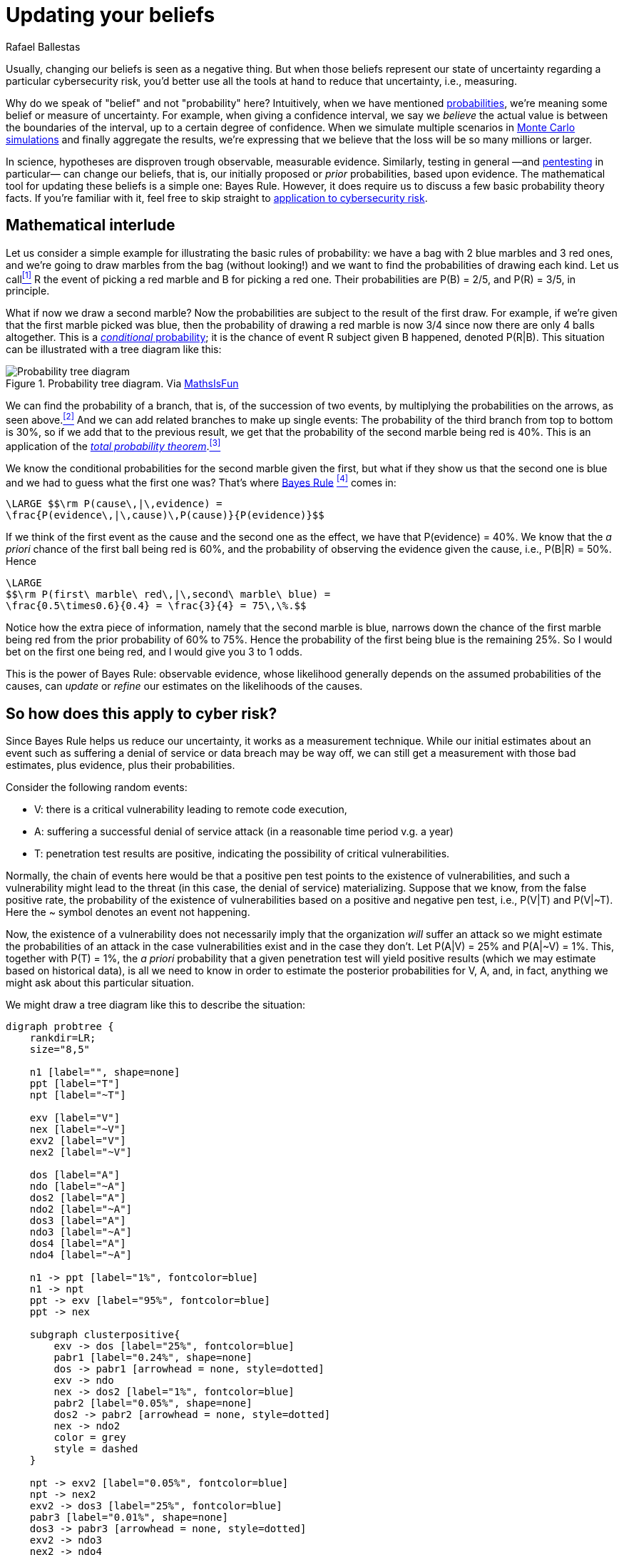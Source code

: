 :slug: updating-belief/
:date: 2019-03-5
:subtitle: How Bayes Rule affects risk
:category: philosophy
:tags: business, ethical hacking, risk
:image: cover.png
:alt: New information. Photo by M. Parzuchowski on Unsplash: https://unsplash.com/photos/GikVY_KS9vQ
:description: How to use Bayes rule and basic probability theory to reduce uncertainty, refining initial estimates through evidence. An application to the information provided by a penetration test regarding the probability of having vulnerabilities and suffering their consequences.
:keywords: Risk, Probability, Impact, Measure, Quantify, Security
:author: Rafael Ballestas
:writer: raballestasr
:name: Rafael Ballestas
:about1: Mathematician
:about2: with an itch for CS
:source-highlighter: pygments
:source: https://unsplash.com/photos/GikVY_KS9vQ

= Updating your beliefs

Usually, changing our beliefs is seen as a negative thing.
But when those beliefs represent our state of uncertainty
regarding a particular cybersecurity risk,
you'd better use all the tools at hand
to reduce that uncertainty, i.e., measuring.

Why do we speak of "belief" and not "probability" here?
Intuitively, when we have mentioned
[inner]#link:../quantifying-risk/[probabilities]#,
we're meaning some belief or measure of uncertainty.
For example, when giving a confidence interval,
we say we _believe_ the actual value is
between the boundaries of the interval,
up to a certain degree of confidence.
When we simulate multiple scenarios in
[inner]#link:../monetizing-vulnerabilities[Monte Carlo simulations]#
and finally aggregate the results,
we're expressing that we believe
that the loss will be so many millions or larger.

In science, hypotheses are disproven trough observable, measurable evidence.
Similarly, testing in general
—and [inner]#link:../../[pentesting]# in particular—
can change our beliefs, that is,
our initially proposed or _prior_ probabilities,
based upon evidence.
The mathematical tool for updating these beliefs
is a simple one: Bayes Rule.
However, it does require us to discuss a
few basic probability theory facts.
If you're familiar with it,
feel free to skip straight to
link:#so-how-does-this-apply-to-cyber-risk[application to cybersecurity risk].

== Mathematical interlude

Let us consider a simple example for
illustrating the basic rules of probability:
we have a bag with 2 blue marbles and 3 red ones,
and we're going to draw marbles from the bag (without looking!)
and we want to find the probabilities of drawing each kind.
Let us call<<f1, ^[1]^>> R the event of picking a red marble
and B for picking a red one.
Their probabilities are P(B) = 2/5, and P\(R) = 3/5, in principle.

What if now we draw a second marble?
Now the probabilities are subject to the result
of the first draw.
For example, if we're given that the first marble picked was blue,
then the probability of drawing a red marble is now 3/4
since now there are only 4 balls altogether.
This is a link:http://setosa.io/conditional/[_conditional_ probability];
it is the chance of event R subject given B happened,
denoted P(R|B).
This situation can be illustrated with a tree diagram like this:

// to be changed into native
.Probability tree diagram. Via link:https://www.mathsisfun.com/data/probability-events-conditional.html[MathsIsFun]
image::prob-tree-marbles.png[Probability tree diagram]

We can find the probability of a branch,
that is, of the succession of two events,
by multiplying the probabilities on the arrows,
as seen above.<<f2, ^[2]^>>
And we can add related branches to make up single events:
The probability of the third branch from top to bottom
is 30%, so if we add that to the previous result,
we get that the probability of the second marble being red is 40%.
This is an application of the
link:https://www.toppr.com/guides/quantitative-aptitude/probability/total-probability/[_total probability theorem_].<<f3, ^[3]^>>

We know the conditional probabilities for the second marble given the first,
but what if they show us that the second one is blue
and we had to guess what the first one was?
That's where
link:https://betterexplained.com/articles/an-intuitive-and-short-explanation-of-bayes-theorem/[Bayes Rule] <<f4, ^[4]^>> comes in:

["latex","bayes-cause-evidence.png",align="center"]
----
\LARGE $$\rm P(cause\,|\,evidence) =
\frac{P(evidence\,|\,cause)\,P(cause)}{P(evidence)}$$
----

If we think of the first event as the cause
and the second one as the effect,
we have that P(evidence) = 40%.
We know that the _a priori_ chance of
the first ball being red is 60%,
and the probability of observing the evidence
given the cause, i.e., P(B|R) = 50%.
Hence

["latex","first-given-second.png",align="center"]
----
\LARGE
$$\rm P(first\ marble\ red\,|\,second\ marble\ blue) =
\frac{0.5\times0.6}{0.4} = \frac{3}{4} = 75\,\%.$$
----

Notice how the extra piece of information,
namely that the second marble is blue,
narrows down the chance of the first marble being red
from the prior probability of 60% to 75%.
Hence the probability of the first being blue is
the remaining 25%.
So I would bet on the first one being red,
and I would give you 3 to 1 odds.

This is the power of Bayes Rule:
observable evidence,
whose likelihood generally depends on
the assumed probabilities of the causes,
can _update_ or _refine_ our estimates
on the likelihoods of the causes.


== So how does this apply to cyber risk?

Since Bayes Rule helps us reduce our uncertainty,
it works as a measurement technique.
While our initial estimates about an event
such as suffering a denial of service or data breach
may be way off,
we can still get a measurement with those bad estimates,
plus evidence, plus their probabilities.

Consider the following random events:

* V: there is a critical vulnerability leading to remote code execution,
* A: suffering a successful denial of service attack
  (in a reasonable time period v.g. a year)
* T: penetration test results are positive,
  indicating the possibility of critical vulnerabilities.

Normally, the chain of events here would be that
a positive pen test points to the existence of vulnerabilities,
and such a vulnerability might lead to the threat
(in this case, the denial of service) materializing.
Suppose that we know, from the false positive rate,
the probability of the existence of vulnerabilities
based on a positive and negative pen test, i.e.,
P(V|T) and P(V|&#126;T).
Here the ~ symbol denotes an event not happening.

Now, the existence of a vulnerability does not
necessarily imply that the organization _will_ suffer an attack
so we might estimate the probabilities of an attack
in the case vulnerabilities exist and in the case they don't.
Let P(A|V) = 25% and P(A|~V) = 1%.
This, together with P(T) = 1%,
the _a priori_ probability that a given penetration test
will yield positive results
(which we may estimate based on historical data),
is all we need to know in order to estimate the
posterior probabilities for V, A, and, in fact,
anything we might ask about this particular situation.

We might draw a tree diagram like this
to describe the situation:

["graphviz", "prob-tree-cyber.png"]
----
digraph probtree {
    rankdir=LR;
    size="8,5"

    n1 [label="", shape=none]
    ppt [label="T"]
    npt [label="~T"]

    exv [label="V"]
    nex [label="~V"]
    exv2 [label="V"]
    nex2 [label="~V"]

    dos [label="A"]
    ndo [label="~A"]
    dos2 [label="A"]
    ndo2 [label="~A"]
    dos3 [label="A"]
    ndo3 [label="~A"]
    dos4 [label="A"]
    ndo4 [label="~A"]

    n1 -> ppt [label="1%", fontcolor=blue]
    n1 -> npt
    ppt -> exv [label="95%", fontcolor=blue]
    ppt -> nex

    subgraph clusterpositive{
        exv -> dos [label="25%", fontcolor=blue]
        pabr1 [label="0.24%", shape=none]
        dos -> pabr1 [arrowhead = none, style=dotted]
        exv -> ndo
        nex -> dos2 [label="1%", fontcolor=blue]
        pabr2 [label="0.05%", shape=none]
        dos2 -> pabr2 [arrowhead = none, style=dotted]
        nex -> ndo2
        color = grey
        style = dashed
    }

    npt -> exv2 [label="0.05%", fontcolor=blue]
    npt -> nex2
    exv2 -> dos3 [label="25%", fontcolor=blue]
    pabr3 [label="0.01%", shape=none]
    dos3 -> pabr3 [arrowhead = none, style=dotted]
    exv2 -> ndo3
    nex2 -> ndo4
    nex2 -> dos4 [label="1%", fontcolor=blue]
    pabr4 [label="1.00%", shape=none]
    dos4 -> pabr4 [arrowhead = none, style=dotted]
}
----

Probabilities in blue are the given ones.
Since branching in a probability tree implies that
the involved probabilities are complementary, i.e.,
they add up to one,
we can compute all others,
but we chose not to write them
in the above diagram to keep it tidy.
Recall that the probability of a single branch
is the product of the probabilities that lead to it
so we can compute the probabilities of every branch that ends in A,
and add them so that P(A) = 1.3%.

If the pen test is positive,
what is the probability of being attacked?
We could fiddle with formulas,
but it's easier to just look
at the subtree after the T,
the part of the tree that is framed above.
In that case, we have shorter branches ending in A:

["latex","attack-postest.png",align="center"]
----
\LARGE
$$\rm P(A\,|\,T) = 0.95\times0.25 + 0.05\times0.01 = 23.8\%.$$
----

What if it is negative?

["latex","attack-negtest.png",align="center"]
----
\LARGE
$$ \rm P(A) = 0.0005\times0.25 + 0.9995\times0.01 = 1.012\%.$$
----

Whatever its results,
penetration testing gives you more information
about the risk your organization is facing.
It is especially remarkable that the initial estimate
of 1.3% goes up by more than 18 times
when the test is positive.

Suppose a year passed,
and no denial of service attack happened.
Does that mean there are no vulnerabilities?
We know the probabilities of attack given the existence of vulnerabilities,
but not the other way around.
First, we find P(V) by total probability
(ignoring all the A nodes in the third column):

["latex","prob-vuln.png",align="center"]
----
\LARGE
$$\rm P(V) = 0.01\times0.95 + 0.99\times0.0005 = 1.0\%$$
----

We already know that P(A) = 1.3%, so P(~A) = 98.7%.
Finally, by Bayes Rule:

["latex","cyber-bayes.png",align="center"]
----
\LARGE
$$\rm P(V\,|\,\sim A) = \frac{P(\sim A\,|\,V)\,P(V)}{P(\sim A)} = 0.76\,\%.$$
----

So even it the threat does not materialize,
there is still a latent risk of having vulnerabilities.

''''

This is yet another example of how we can measure risk,
even when our initial estimates are bad,
using basic probability theory facts and
an appropriate decomposition of the problem.
We can estimate the probabilities of events given certain assumed conditions,
put that together in a probability tree diagram and
use the tools learned in this article to generate the rest.

== References

. [[r1]] Better Explained.
link:https://betterexplained.com/articles/an-intuitive-and-short-explanation-of-bayes-theorem/[An Intuitive (and Short) Explanation of Bayes' Theorem].

. [[r2]] D. Hubbard, R. Seiersen (2016).
_How to measure anything in cibersecurity risk_.
link:https://www.howtomeasureanything.com/[Wiley].

. [[r3]] D. Lindley (2006). _Understanding Uncertainty_.
link:http://www.al-edu.com/wp-content/uploads/2014/05/Lindley-D.V.-Understanding-uncertainty-2006.pdf[PDF via Wiley].
